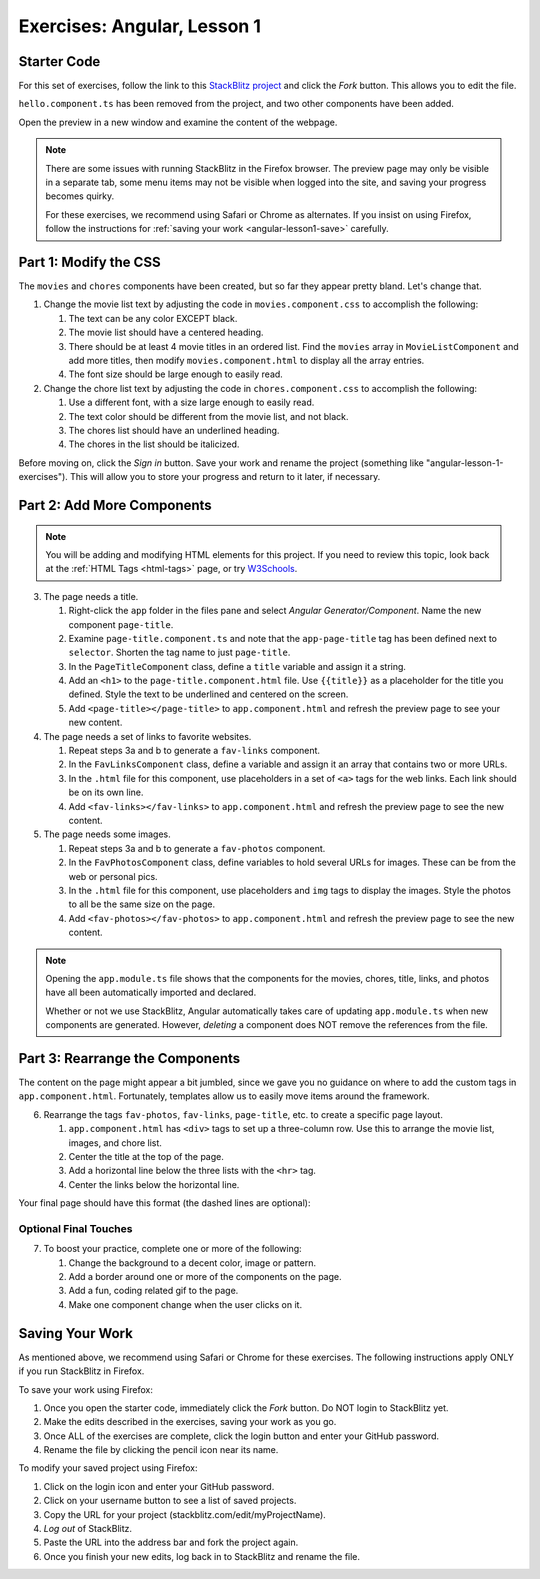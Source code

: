 Exercises: Angular, Lesson 1
=============================

Starter Code
-------------

For this set of exercises, follow the link to this
`StackBlitz project <https://stackblitz.com/edit/angular-qrgayr>`__ and click
the *Fork* button. This allows you to edit the file.

``hello.component.ts`` has been removed from the project, and two other
components have been added.

Open the preview in a new window and examine the content of the webpage.

.. admonition:: Note

   There are some issues with running StackBlitz in the Firefox browser. The
   preview page may only be visible in a separate tab, some menu items may not
   be visible when logged into the site, and saving your progress becomes
   quirky.

   For these exercises, we recommend using Safari or Chrome as alternates. If
   you insist on using Firefox, follow the instructions for
   :ref:`saving your work <angular-lesson1-save>` carefully.

Part 1: Modify the CSS
-----------------------

The ``movies`` and ``chores`` components have been created, but so far they
appear pretty bland. Let's change that.

#. Change the movie list text by adjusting the code in ``movies.component.css``
   to accomplish the following:

   #. The text can be any color EXCEPT black.
   #. The movie list should have a centered heading.
   #. There should be at least 4 movie titles in an ordered list. Find the
      ``movies`` array in ``MovieListComponent`` and add more titles, then
      modify ``movies.component.html`` to display all the array entries.
   #. The font size should be large enough to easily read.

#. Change the chore list text by adjusting the code in ``chores.component.css``
   to accomplish the following:

   #. Use a different font, with a size large enough to easily read.
   #. The text color should be different from the movie list, and not black.
   #. The chores list should have an underlined heading.
   #. The chores in the list should be italicized.

Before moving on, click the *Sign in* button. Save your work and rename the
project (something like "angular-lesson-1-exercises"). This will allow you to
store your progress and return to it later, if necessary.

Part 2: Add More Components
----------------------------

.. admonition:: Note

   You will be adding and modifying HTML elements for this project. If you need
   to review this topic, look back at the :ref:`HTML Tags <html-tags>` page, or
   try `W3Schools <https://www.w3schools.com/html/default.asp>`__.

3. The page needs a title.

   #. Right-click the ``app`` folder in the files pane and select *Angular
      Generator/Component*. Name the new component ``page-title``.
   #. Examine ``page-title.component.ts`` and note that the ``app-page-title``
      tag has been defined next to ``selector``. Shorten the tag name to
      just ``page-title``.
   #. In the ``PageTitleComponent`` class, define a ``title`` variable and
      assign it a string.
   #. Add an ``<h1>`` to the ``page-title.component.html`` file. Use
      ``{{title}}`` as a placeholder for the title you defined. Style the text
      to be underlined and centered on the screen.
   #. Add ``<page-title></page-title>`` to ``app.component.html`` and refresh
      the preview page to see your new content.

#. The page needs a set of links to favorite websites.

   #. Repeat steps 3a and b to generate a ``fav-links`` component.
   #. In the ``FavLinksComponent`` class, define a variable and assign it an
      array that contains two or more URLs.
   #. In the ``.html`` file for this component, use placeholders in a set of
      ``<a>`` tags for the web links. Each link should be on its own line.
   #. Add ``<fav-links></fav-links>`` to ``app.component.html`` and refresh
      the preview page to see the new content.

#. The page needs some images.

   #. Repeat steps 3a and b to generate a ``fav-photos`` component.
   #. In the ``FavPhotosComponent`` class, define variables to hold several
      URLs for images. These can be from the web or personal pics.
   #. In the ``.html`` file for this component, use placeholders and ``img``
      tags to display the images. Style the photos to all be the same size on
      the page.
   #. Add ``<fav-photos></fav-photos>`` to ``app.component.html`` and refresh
      the preview page to see the new content.

.. admonition:: Note

   Opening the ``app.module.ts`` file shows that the components for the movies,
   chores, title, links, and photos have all been automatically imported and
   declared.

   Whether or not we use StackBlitz, Angular automatically takes care of
   updating ``app.module.ts`` when new components are generated. However,
   *deleting* a component does NOT remove the references from the file.

Part 3: Rearrange the Components
---------------------------------

The content on the page might appear a bit jumbled, since we gave you no
guidance on where to add the custom tags in ``app.component.html``.
Fortunately, templates allow us to easily move items around the framework.

6. Rearrange the tags ``fav-photos``, ``fav-links``, ``page-title``, etc. to
   create a specific page layout.

   #. ``app.component.html`` has ``<div>`` tags to set up a three-column row.
      Use this to arrange the movie list, images, and chore list.
   #. Center the title at the top of the page.
   #. Add a horizontal line below the three lists with the ``<hr>`` tag.
   #. Center the links below the horizontal line.

Your final page should have this format (the dashed lines are optional):

.. figure:: ./figures/AngularLesson1Layout.png
   :alt: Angular Lesson 1 Exercises project.

Optional Final Touches
^^^^^^^^^^^^^^^^^^^^^^^^

7. To boost your practice, complete one or more of the following:

   #. Change the background to a decent color, image or pattern.
   #. Add a border around one or more of the components on the page.
   #. Add a fun, coding related gif to the page.
   #. Make one component change when the user clicks on it.

.. _angular-lesson1-save:

Saving Your Work
-----------------

As mentioned above, we recommend using Safari or Chrome for these exercises.
The following instructions apply ONLY if you run StackBlitz in Firefox.

To save your work using Firefox:

#. Once you open the starter code, immediately click the *Fork* button. Do NOT
   login to StackBlitz yet.
#. Make the edits described in the exercises, saving your work as you go.
#. Once ALL of the exercises are complete, click the login button and enter
   your GitHub password.
#. Rename the file by clicking the pencil icon near its name.

To modify your saved project using Firefox:

#. Click on the login icon and enter your GitHub password.
#. Click on your username button to see a list of saved projects.
#. Copy the URL for your project (stackblitz.com/edit/myProjectName).
#. *Log out* of StackBlitz.
#. Paste the URL into the address bar and fork the project again.
#. Once you finish your new edits, log back in to StackBlitz and rename the
   file.
